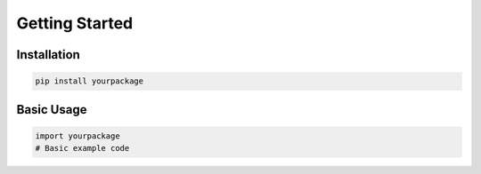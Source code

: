 Getting Started
===============

Installation
------------

.. code-block:: bash

   pip install yourpackage

Basic Usage
-----------

.. code-block:: python

   import yourpackage
   # Basic example code